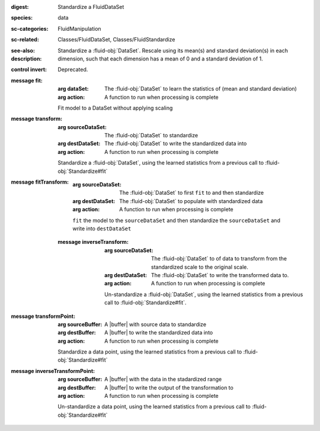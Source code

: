 :digest: Standardize a FluidDataSet
:species: data
:sc-categories: FluidManipulation
:sc-related: Classes/FluidDataSet, Classes/FluidStandardize
:see-also: 
:description: 
   Standardize a :fluid-obj:`DataSet`. Rescale using its mean(s) and standard deviation(s) in each dimension, such that each dimension has a mean of 0 and a standard deviation of 1.

:control invert:

   Deprecated.

:message fit:

   :arg dataSet: The :fluid-obj:`DataSet` to learn the statistics of (mean and standard deviation)

   :arg action: A function to run when processing is complete

   Fit model to a DataSet without applying scaling

:message transform:

   :arg sourceDataSet: The :fluid-obj:`DataSet` to standardize

   :arg destDataSet: The :fluid-obj:`DataSet` to write the standardized data into

   :arg action: A function to run when processing is complete

   Standardize a :fluid-obj:`DataSet`, using the learned statistics from a previous call to :fluid-obj:`Standardize#fit`

:message fitTransform:

   :arg sourceDataSet: The :fluid-obj:`DataSet` to first ``fit`` to and then standardize

   :arg destDataSet: The :fluid-obj:`DataSet` to populate with standardized data

   :arg action: A function to run when processing is complete

   ``fit`` the model to the ``sourceDataSet`` and then standardize the ``sourceDataSet`` and write into ``destDataSet``

 :message inverseTransform:

    :arg sourceDataSet: The :fluid-obj:`DataSet` to of data to transform from the standardized scale to the original scale.

    :arg destDataSet: The :fluid-obj:`DataSet` to write the transformed data to.

    :arg action: A function to run when processing is complete

    Un-standardize a :fluid-obj:`DataSet`, using the learned statistics from a previous call to :fluid-obj:`Standardize#fit`.

:message transformPoint:

   :arg sourceBuffer: A |buffer| with source data to standardize

   :arg destBuffer: A |buffer| to write the standardized data into

   :arg action: A function to run when processing is complete

   Standardize a data point, using the learned statistics from a previous call to :fluid-obj:`Standardize#fit`
   
:message inverseTransformPoint:

  :arg sourceBuffer: A |buffer| with the data in the stadardized range

  :arg destBuffer: A |buffer| to write the output of the transformation to

  :arg action: A function to run when processing is complete

  Un-standardize a data point, using the learned statistics from a previous call to :fluid-obj:`Standardize#fit`
